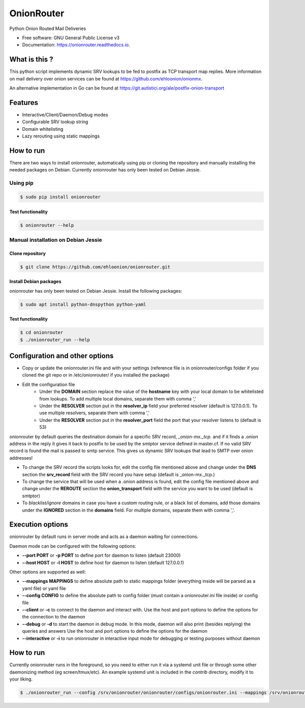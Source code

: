 OnionRouter
===========


.. image:: https://img.shields.io/pypi/v/onionrouter.svg
        :target: https://pypi.python.org/pypi/onionrouter

.. image:: https://img.shields.io/travis/ehloonion/onionrouter.svg
        :target: https://travis-ci.org/ehloonion/onionrouter

.. image:: https://readthedocs.org/projects/onionrouter/badge/?version=latest
        :target: https://onionrouter.readthedocs.io/en/latest/?badge=latest
        :alt: Documentation Status

.. image:: https://pyup.io/repos/github/ehloonion/onionrouter/shield.svg
     :target: https://pyup.io/repos/github/ehloonion/onionrouter/
     :alt: Updates


Python Onion Routed Mail Deliveries

* Free software: GNU General Public License v3
* Documentation: https://onionrouter.readthedocs.io.

What is this ?
--------------

This python script implements dynamic SRV lookups to be fed to postfix as TCP transport map replies. More information on mail delivery over onion services can be found at https://github.com/ehloonion/onionmx.

An alternative implementation in Go can be found at https://git.autistici.org/ale/postfix-onion-transport


Features
--------
* Interactive/Client/Daemon/Debug modes
* Configurable SRV lookup string
* Domain whitelisting
* Lazy rerouting using static mappings

How to run
----------

There are two ways to install onionrouter, automatically using pip or cloning the repository and manually installing the needed packages on Debian. Currently onionrouter has only been tested on Debian Jessie.

Using pip
^^^^^^^^^
.. code-block:: console

   $ sudo pip install onionrouter

Test functionality
""""""""""""""""""
.. code-block:: console

    $ onionrouter --help

Manual installation on Debian Jessie
^^^^^^^^^^^^^^^^^^^^^^^^^^^^^^^^^^^^

Clone repository
"""""""""""""""""""""""
.. code-block:: console

   $ git clone https://github.com/ehloonion/onionrouter.git

Install Debian packages
"""""""""""""""""""""""
onionrouter has only been tested on Debian Jessie. Install the following packages:

.. code-block:: console

   $ sudo apt install python-dnspython python-yaml

Test functionality
""""""""""""""""""
.. code-block:: console

   $ cd onionrouter
   $ ./onionrouter_run --help

Configuration and other options
-------------------------------
* Copy or update the onionrouter.ini file and with your settings (reference file is in onionrouter/configs folder if you cloned the git repo or in /etc/onionrouter/ if you installed the package)
* Edit the configuration file
    * Under the **DOMAIN** section replace the value of the **hostname** key with your local domain to be whitelisted from lookups. To add multiple local domains, separate them with comma ','
    * Under the **RESOLVER** section put in the **resolver_ip** field your preferred resolver (default is 127.0.0.1). To use multiple resolvers, separate them with comma ','
    * Under the **RESOLVER** section put in the **resolver_port** field the port that your resolver listens to (default is 53)

onionrouter by default queries the destination domain for a specific SRV record, *_onion-mx._tcp.* and if it finds a .onion address in the reply it gives it back to postfix to be used by the smtptor service defined in master.cf. If no valid SRV record is found the mail is passed to smtp service. This gives us dynamic SRV lookups that lead to SMTP over onion addresses!

* To change the SRV record the scripts looks for, edit the config file mentioned above and change under the **DNS** section the **srv_record** field with the SRV record you have setup (default is _onion-mx._tcp.)
* To change the service that will be used when a .onion address is found, edit the config file mentioned above and change under the **REROUTE** section the **onion_transport** field with the service you want to be used (default is smtptor)
* To *blacklist/ignore* domains in case you have a custom routing rule, or a black list of domains, add those domains under the **IGNORED** section in the **domains** field. For multiple domains, separate them with comma ','.

Execution options
-----------------
onionrouter by default runs in server mode and acts as a daemon waiting for connections.

Daemon mode can be configured with the following options:

* **--port PORT** or **-p PORT** to define port for daemon to listen (default 23000)
* **--host HOST** or **-l HOST** to define host for daemon to listen (default 127.0.0.1)

Other options are supported as well:

* **--mappings MAPPINGS** to define absolute path to static mappings folder (everything inside will be parsed as a yaml file) or yaml file
* **--config CONFIG** to define the absolute path to config folder (must contain a onionrouter.ini file inside) or config file
* **--client** or **-c** to connect to the daemon and interact with. Use the host and port options to define the options for the connection to the daemon
* **--debug** or **-d** to start the daemon in debug mode. In this mode, daemon will also print (besides replying) the queries and answers Use the host and port options to define the options for the daemon
* **--interactive** or **-i** to run onionrouter in interactive input mode for debugging or testing purposes without daemon

How to run
----------
Currently onionrouter runs in the foreground, so you need to either run it via a systemd unit file or through some other daemonizing method (eg screen/tmux/etc). An example systemd unit is included in the *contrib* directory, modify it to your liking.

.. code-block:: console

   $ ./onionrouter_run --config /srv/onionrouter/onionrouter/configs/onionrouter.ini --mappings /srv/onionrouter/onionrouter/configs/map.yml -p 23002 --debug
